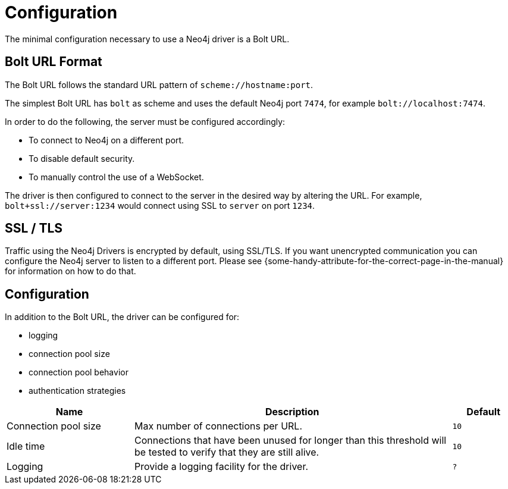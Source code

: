 [[configuration]]
= Configuration

// TODO: NS said there isn't anything to configuring a driver except the URL, but the JavaDocs talk about controlling the connection pool policy by passing a configuration object when constructing it.

The minimal configuration necessary to use a Neo4j driver is a Bolt URL.

[[url-format]]
== Bolt URL Format

The Bolt URL follows the standard URL pattern of `scheme://hostname:port`.

The simplest Bolt URL has `bolt` as scheme and uses the default Neo4j port `7474`, for example `bolt://localhost:7474`.

In order to do the following, the server must be configured accordingly:

* To connect to Neo4j on a different port.
* To disable default security.
* To manually control the use of a WebSocket.

// TODO: Better example

The driver is then configured to connect to the server in the desired way by altering the URL.
For example, `bolt+ssl://server:1234` would connect using SSL to `server` on port `1234`.

[[ssl-tls]]
== SSL / TLS

Traffic using the Neo4j Drivers is encrypted by default, using SSL/TLS.
If you want unencrypted communication you can configure the Neo4j server to listen to a different port.
Please see \{some-handy-attribute-for-the-correct-page-in-the-manual\} for information on how to do that.

// Nigel: It looks like there will be no way to turn on/off in Driver.
// Possibly not mention this much beyond: "Please see server docs for configuration."

[[configuration]]
== Configuration

// Below is taken from Javadoc for `org.neo4j.driver.v1.Config`.
// Not all information is included and the defaults are made up.

In addition to the Bolt URL, the driver can be configured for:

* logging
* connection pool size
* connection pool behavior
* authentication strategies

[options='header', cols='2,5,1m']
|===
| Name                 | Description                                                                                                          | Default

| Connection pool size | Max number of connections per URL.                                                                                   | 10
| Idle time            | Connections that have been unused for longer than this threshold will be tested to verify that they are still alive. | 10
| Logging              | Provide a logging facility for the driver.                                                                           | ?
|===
